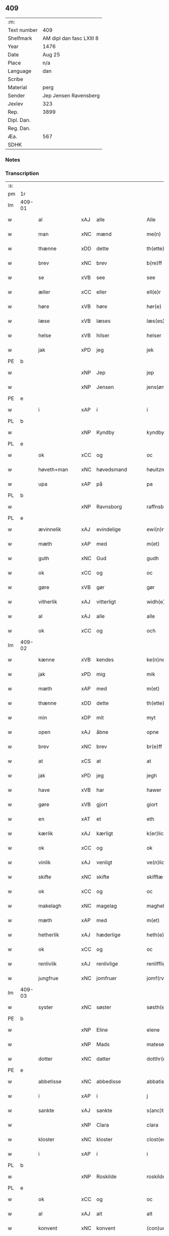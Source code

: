 ** 409
| :m:         |                          |
| Text number | 409                      |
| Shelfmark   | AM dipl dan fasc LXIII 8 |
| Year        | 1476                     |
| Date        | Aug 25                   |
| Place       | n/a                      |
| Language    | dan                      |
| Scribe      |                          |
| Material    | perg                     |
| Sender      | Jep Jensen Ravensberg    |
| Jexlev      | 323                      |
| Rep.        | 3899                     |
| Dipl. Dan.  |                          |
| Reg. Dan.   |                          |
| Æa.         | 567                      |
| SDHK        |                          |

*** Notes


*** Transcription
| :s: |        |               |     |                |   |                   |              |   |   |   |   |         |   |   |   |        |
| pm  | 1r     |               |     |                |   |                   |              |   |   |   |   |         |   |   |   |        |
| lm  | 409-01 |               |     |                |   |                   |              |   |   |   |   |         |   |   |   |        |
| w   |        | al            | xAJ | alle           |   | Alle              | Alle         |   |   |   |   | dan     |   |   |   | 409-01 |
| w   |        | man           | xNC | mænd           |   | me(n)             | me̅           |   |   |   |   | dan     |   |   |   | 409-01 |
| w   |        | thænne        | xDD | dette          |   | th(ette)          | thꝫͤ          |   |   |   |   | dan     |   |   |   | 409-01 |
| w   |        | brev          | xNC | brev           |   | b(re)ff           | bf̅f          |   |   |   |   | dan     |   |   |   | 409-01 |
| w   |        | se            | xVB | see            |   | see               | ſee          |   |   |   |   | dan     |   |   |   | 409-01 |
| w   |        | æller         | xCC | eller          |   | ell(e)r           | ellꝛ̅         |   |   |   |   | dan     |   |   |   | 409-01 |
| w   |        | høre          | xVB | høre           |   | hør(e)            | hør         |   |   |   |   | dan     |   |   |   | 409-01 |
| w   |        | læse          | xVB | læses          |   | læs(es)           | læ          |   |   |   |   | dan     |   |   |   | 409-01 |
| w   |        | helse         | xVB | hilser         |   | helser            | helſer       |   |   |   |   | dan     |   |   |   | 409-01 |
| w   |        | jak           | xPD | jeg            |   | jek               | ȷek          |   |   |   |   | dan     |   |   |   | 409-01 |
| PE  | b      |               |     |                |   |                   |              |   |   |   |   |         |   |   |   |        |
| w   |        |               | xNP | Jep            |   | jep               | ȷep          |   |   |   |   | dan     |   |   |   | 409-01 |
| w   |        |               | xNP | Jensen         |   | jens(øn)          | ȷen         |   |   |   |   | dan     |   |   |   | 409-01 |
| PE  | e      |               |     |                |   |                   |              |   |   |   |   |         |   |   |   |        |
| w   |        | i             | xAP | i              |   | i                 | ı            |   |   |   |   | dan     |   |   |   | 409-01 |
| PL  | b      |               |     |                |   |                   |              |   |   |   |   |         |   |   |   |        |
| w   |        |               | xNP | Kyndby         |   | kyndby            | kyndby       |   |   |   |   | dan     |   |   |   | 409-01 |
| PL  | e      |               |     |                |   |                   |              |   |   |   |   |         |   |   |   |        |
| w   |        | ok            | xCC | og             |   | oc                | oc           |   |   |   |   | dan     |   |   |   | 409-01 |
| w   |        | høveth+man    | xNC | høvedsmand     |   | høuitzma(n)       | høuitzma̅     |   |   |   |   | dan     |   |   |   | 409-01 |
| w   |        | upa           | xAP | på             |   | pa                | pa           |   |   |   |   | dan     |   |   |   | 409-01 |
| PL  | b      |               |     |                |   |                   |              |   |   |   |   |         |   |   |   |        |
| w   |        |               | xNP | Ravnsborg      |   | raffnsb(ur)gh     | raffnſb᷑gh    |   |   |   |   | dan     |   |   |   | 409-01 |
| PL  | e      |               |     |                |   |                   |              |   |   |   |   |         |   |   |   |        |
| w   |        | ævinnelik     | xAJ | evindelige     |   | ewi(n)nelige      | ewi̅nelıge    |   |   |   |   | dan     |   |   |   | 409-01 |
| w   |        | mæth          | xAP | med            |   | m(et)             | mꝫ           |   |   |   |   | dan     |   |   |   | 409-01 |
| w   |        | guth          | xNC | Gud            |   | gudh              | gudh         |   |   |   |   | dan     |   |   |   | 409-01 |
| w   |        | ok            | xCC | og             |   | oc                | oc           |   |   |   |   | dan     |   |   |   | 409-01 |
| w   |        | gøre          | xVB | gør            |   | gør               | gøꝛ          |   |   |   |   | dan     |   |   |   | 409-01 |
| w   |        | vitherlik     | xAJ | vitterligt     |   | widh(e)rlicht     | wıdhꝛ̅lıcht   |   |   |   |   | dan     |   |   |   | 409-01 |
| w   |        | al            | xAJ | alle           |   | alle              | alle         |   |   |   |   | dan     |   |   |   | 409-01 |
| w   |        | ok            | xCC | og             |   | och               | och          |   |   |   |   | dan     |   |   |   | 409-01 |
| lm  | 409-02 |               |     |                |   |                   |              |   |   |   |   |         |   |   |   |        |
| w   |        | kænne         | xVB | kendes         |   | ke(n)nes          | ke̅ne        |   |   |   |   | dan     |   |   |   | 409-02 |
| w   |        | jak           | xPD | mig            |   | mik               | mik          |   |   |   |   | dan     |   |   |   | 409-02 |
| w   |        | mæth          | xAP | med            |   | m(et)             | mꝫ           |   |   |   |   | dan     |   |   |   | 409-02 |
| w   |        | thænne        | xDD | dette          |   | th(ette)          | thꝫͤ          |   |   |   |   | dan     |   |   |   | 409-02 |
| w   |        | min           | xDP | mit            |   | myt               | mẏt          |   |   |   |   | dan     |   |   |   | 409-02 |
| w   |        | open          | xAJ | åbne           |   | opne              | opne         |   |   |   |   | dan     |   |   |   | 409-02 |
| w   |        | brev          | xNC | brev           |   | br(e)ff           | bꝛ̅ff         |   |   |   |   | dan     |   |   |   | 409-02 |
| w   |        | at            | xCS | at             |   | at                | at           |   |   |   |   | dan     |   |   |   | 409-02 |
| w   |        | jak           | xPD | jeg            |   | jegh              | ȷegh         |   |   |   |   | dan     |   |   |   | 409-02 |
| w   |        | have          | xVB | har            |   | hawer             | hawer        |   |   |   |   | dan     |   |   |   | 409-02 |
| w   |        | gøre          | xVB | gjort          |   | giort             | gıoꝛt        |   |   |   |   | dan     |   |   |   | 409-02 |
| w   |        | en            | xAT | et             |   | eth               | eth          |   |   |   |   | dan     |   |   |   | 409-02 |
| w   |        | kærlik        | xAJ | kærligt        |   | k(er)licht        | k̅lıcht       |   |   |   |   | dan     |   |   |   | 409-02 |
| w   |        | ok            | xCC | og             |   | ok                | ok           |   |   |   |   | dan     |   |   |   | 409-02 |
| w   |        | vinlik        | xAJ | venligt        |   | ve(n)licht        | ve̅lıcht      |   |   |   |   | dan     |   |   |   | 409-02 |
| w   |        | skifte        | xNC | skifte         |   | skifftæ           | ſkıfftæ      |   |   |   |   | dan     |   |   |   | 409-02 |
| w   |        | ok            | xCC | og             |   | oc                | oc           |   |   |   |   | dan     |   |   |   | 409-02 |
| w   |        | makelagh      | xNC | magelag        |   | maghelaw          | maghelaw     |   |   |   |   | dan     |   |   |   | 409-02 |
| w   |        | mæth          | xAP | med            |   | m(et)             | mꝫ           |   |   |   |   | dan     |   |   |   | 409-02 |
| w   |        | hetherlik     | xAJ | hæderlige      |   | heth(e)rlighe     | hethꝛ̅lıghe   |   |   |   |   | dan     |   |   |   | 409-02 |
| w   |        | ok            | xCC | og             |   | oc                | oc           |   |   |   |   | dan     |   |   |   | 409-02 |
| w   |        | renlivlik     | xAJ | renlivlige     |   | renlifflighe      | renlıfflighe |   |   |   |   | dan     |   |   |   | 409-02 |
| w   |        | jungfrue      | xNC | jomfruer       |   | jomf(rv)er        | ȷomfͮer       |   |   |   |   | dan     |   |   |   | 409-02 |
| lm  | 409-03 |               |     |                |   |                   |              |   |   |   |   |         |   |   |   |        |
| w   |        | syster        | xNC | søster         |   | søsth(e)r         | ſøﬅhꝛ̅        |   |   |   |   | dan     |   |   |   | 409-03 |
| PE  | b      |               |     |                |   |                   |              |   |   |   |   |         |   |   |   |        |
| w   |        |               | xNP | Eline          |   | elene             | elene        |   |   |   |   | dan     |   |   |   | 409-03 |
| w   |        |               | xNP | Mads           |   | matese            | mateſe       |   |   |   |   | dan     |   |   |   | 409-03 |
| w   |        | dotter        | xNC | datter         |   | dotthr(m)         | dotthꝛ̅       |   |   |   |   | dan     |   |   |   | 409-03 |
| PE  | e      |               |     |                |   |                   |              |   |   |   |   |         |   |   |   |        |
| w   |        | abbetisse     | xNC | abbedisse      |   | abbatissa         | abbatıa     |   |   |   |   | lat     |   |   |   | 409-03 |
| w   |        | i             | xAP | i              |   | j                 | j            |   |   |   |   | dan     |   |   |   | 409-03 |
| w   |        | sankte        | xAJ | sankte         |   | s(anc)ta          | ﬅa̅           |   |   |   |   | dan     |   |   |   | 409-03 |
| w   |        |               | xNP | Clara          |   | clara             | clara        |   |   |   |   | lat/dan |   |   |   | 409-03 |
| w   |        | kloster       | xNC | kloster        |   | clost(er)         | cloﬅ        |   |   |   |   | lat/dan |   |   |   | 409-03 |
| w   |        | i             | xAP | i              |   | i                 | ı            |   |   |   |   | dan     |   |   |   | 409-03 |
| PL  | b      |               |     |                |   |                   |              |   |   |   |   |         |   |   |   |        |
| w   |        |               | xNP | Roskilde       |   | roskilde          | roſkılde     |   |   |   |   | dan     |   |   |   | 409-03 |
| PL  | e      |               |     |                |   |                   |              |   |   |   |   |         |   |   |   |        |
| w   |        | ok            | xCC | og             |   | oc                | oc           |   |   |   |   | dan     |   |   |   | 409-03 |
| w   |        | al            | xAJ | alt            |   | alt               | alt          |   |   |   |   | dan     |   |   |   | 409-03 |
| w   |        | konvent       | xNC | konvent        |   | (con)ue(n)t       | ꝯue̅t         |   |   |   |   | dan     |   |   |   | 409-03 |
| w   |        | i             | xAP | i              |   | j                 | j            |   |   |   |   | dan     |   |   |   | 409-03 |
| w   |        | same+stath    | xNC | samme sted     |   | sam(m)est(et)     | ſam̅eﬅꝫ       |   |   |   |   | dan     |   |   |   | 409-03 |
| w   |        | i             | xAP | i              |   | j                 | ȷ            |   |   |   |   | dan     |   |   |   | 409-03 |
| w   |        | sva           | xAV | så             |   | so                | ſo           |   |   |   |   | dan     |   |   |   | 409-03 |
| w   |        | mate          | xNC | måde           |   | madhe             | madhe        |   |   |   |   | dan     |   |   |   | 409-03 |
| w   |        | sum           | xRP | som            |   | so(m)             | ſo̅           |   |   |   |   | dan     |   |   |   | 409-03 |
| w   |        | hær           | xAV | her            |   | h(e)r             | hꝛ̅           |   |   |   |   | dan     |   |   |   | 409-03 |
| w   |        | æfter         | xAV | efter          |   | efft(er)          | efft        |   |   |   |   | dan     |   |   |   | 409-03 |
| w   |        | skrive        | xVB | skrevet        |   | scriffuit         | ſcriffuit    |   |   |   |   | dan     |   |   |   | 409-03 |
| w   |        | sta           | xVB | står           |   | stor              | ﬅoꝛ          |   |   |   |   | dan     |   |   |   | 409-03 |
| w   |        | at            | xCS | at             |   | at                | at           |   |   |   |   | dan     |   |   |   | 409-03 |
| w   |        | fornævnd      | xAJ | fornævnte      |   | for(nefnde)       | foꝛᷠͤ          |   |   |   |   | dan     |   |   |   | 409-03 |
| w   |        | abbetisse     | xNC | abbedisse      |   | abbatissa         | abbatia     |   |   |   |   | lat     |   |   |   | 409-03 |
| w   |        | ok            | xCC | og             |   | ok                | ok           |   |   |   |   | dan     |   |   |   | 409-03 |
| lm  | 409-04 |               |     |                |   |                   |              |   |   |   |   |         |   |   |   |        |
| w   |        | konvent       | xNC | konvent        |   | (con)ue(n)t       | ꝯue̅t         |   |   |   |   | dan     |   |   |   | 409-04 |
| w   |        | skule         | xVB | skulle         |   | skule             | ſkule        |   |   |   |   | dan     |   |   |   | 409-04 |
| w   |        | have          | xNC | have           |   | hawe              | hawe         |   |   |   |   | dan     |   |   |   | 409-04 |
| w   |        | en            | xAT | en             |   | en                | e           |   |   |   |   | dan     |   |   |   | 409-04 |
| w   |        | garth         | xNC | gård           |   | gordh             | goꝛdh        |   |   |   |   | dan     |   |   |   | 409-04 |
| w   |        | af            | xAP | af             |   | aff               | aff          |   |   |   |   | dan     |   |   |   | 409-04 |
| w   |        | jak           | xPD | mig            |   | mik               | mik          |   |   |   |   | dan     |   |   |   | 409-04 |
| w   |        | ligje         | xVB | liggende       |   | ligge(n)d(e)      | lıgge̅       |   |   |   |   | dan     |   |   |   | 409-04 |
| w   |        | i             | xAP | i              |   | i                 | i            |   |   |   |   | dan     |   |   |   | 409-04 |
| PL  | b      |               |     |                |   |                   |              |   |   |   |   |         |   |   |   |        |
| w   |        |               | xNP | Herlev         |   | herløwe           | herløwe      |   |   |   |   | dan     |   |   |   | 409-04 |
| PL  | e      |               |     |                |   |                   |              |   |   |   |   |         |   |   |   |        |
| w   |        | i             | xAP | i              |   | j                 | ȷ            |   |   |   |   | dan     |   |   |   | 409-04 |
| PL  | b      |               |     |                |   |                   |              |   |   |   |   |         |   |   |   |        |
| w   |        |               | xNP | Smørums Herred |   | smøremsher(et)    | ſmøremherꝫ  |   |   |   |   | dan     |   |   |   | 409-04 |
| PL  | e      |               |     |                |   |                   |              |   |   |   |   |         |   |   |   |        |
| w   |        | sum           | xRP | som            |   | so(m)             | ſo̅           |   |   |   |   | dan     |   |   |   | 409-04 |
| w   |        | nu            | xAV | nu             |   | nw                | nw           |   |   |   |   | dan     |   |   |   | 409-04 |
| w   |        | i             | xAV | i              |   | j                 | ȷ            |   |   |   |   | dan     |   |   |   | 409-04 |
| w   |        | bo            | xVB | bor            |   | boor              | booꝛ         |   |   |   |   | dan     |   |   |   | 409-04 |
| w   |        |               | xNP | Troels         |   | ⸜trwells          | ⸜trwell     |   |   |   |   | dan     |   |   |   | 409-04 |
| w   |        |               | xNP | Jensen         |   | jenssøn⸜          | ȷenøn⸜      |   |   |   |   | dan     |   |   |   | 409-04 |
| w   |        | ok            | xCC | og             |   | oc                | oc           |   |   |   |   | dan     |   |   |   | 409-04 |
| w   |        | give          | xVB | giver          |   | giff(e)r          | gıffr       |   |   |   |   | dan     |   |   |   | 409-04 |
| w   |        | til           | xAP | til            |   | til               | til          |   |   |   |   | dan     |   |   |   | 409-04 |
| w   |        | arlik         | xAJ | årligt         |   | aarlicht          | aaꝛlıcht     |   |   |   |   | dan     |   |   |   | 409-04 |
| w   |        | landgilde     | xNC | landgilde      |   | landgillæ         | landgillæ    |   |   |   |   | dan     |   |   |   | 409-04 |
| w   |        | en            | xAT | en             |   | en                | en           |   |   |   |   | dan     |   |   |   | 409-04 |
| w   |        | øre           | xNC | øre            |   | øre               | øre          |   |   |   |   | dan     |   |   |   | 409-04 |
| w   |        | korn          | xNC | korn           |   | korn              | koꝛ         |   |   |   |   | dan     |   |   |   | 409-04 |
| lm  | 409-05 |               |     |                |   |                   |              |   |   |   |   |         |   |   |   |        |
| w   |        | ok            | xCC | og             |   | oc                | oc           |   |   |   |   | dan     |   |   |   | 409-05 |
| w   |        | en            | xAT | en             |   | en                | e           |   |   |   |   | dan     |   |   |   | 409-05 |
| w   |        | skilling      | xNC | skilling       |   | skeli(n)gh        | ſkelı̅gh      |   |   |   |   | dan     |   |   |   | 409-05 |
| w   |        | grot          | xNC | grot           |   | grot              | grot         |   |   |   |   | dan     |   |   |   | 409-05 |
| w   |        | mæth          | xAP | med            |   | m(et)             | mꝫ           |   |   |   |   | dan     |   |   |   | 409-05 |
| w   |        | anner         | xPD | andre          |   | andre             | andꝛe        |   |   |   |   | dan     |   |   |   | 409-05 |
| w   |        | bethe         | xNC | bede           |   | bedhe             | bedhe        |   |   |   |   | dan     |   |   |   | 409-05 |
| w   |        | ok            | xCC | og             |   | Oc                | Oc           |   |   |   |   | dan     |   |   |   | 409-05 |
| w   |        | skule         | xVB | skal           |   | skal              | ſkal         |   |   |   |   | dan     |   |   |   | 409-05 |
| w   |        | jak           | xPD | jeg            |   | jek               | ȷek          |   |   |   |   | dan     |   |   |   | 409-05 |
| w   |        | have          | xVB | have           |   | hawe              | hawe         |   |   |   |   | dan     |   |   |   | 409-05 |
| w   |        | af            | xAP | af             |   | aff               | aff          |   |   |   |   | dan     |   |   |   | 409-05 |
| w   |        | fornævnd      | xAJ | fornævnte      |   | for(nefnde)       | foꝛᷠͤ          |   |   |   |   | dan     |   |   |   | 409-05 |
| w   |        | abbetisse     | xNC | abbedisse      |   | abbatissa         | abbatia     |   |   |   |   | lat     |   |   |   | 409-05 |
| w   |        | ok            | xCC | og             |   | oc                | oc           |   |   |   |   | dan     |   |   |   | 409-05 |
| w   |        | konvent       | xNC | konvent        |   | (con)ue(n)t       | ꝯue̅t         |   |   |   |   | dan     |   |   |   | 409-05 |
| w   |        | i             | xAP | i              |   | j                 | j            |   |   |   |   | dan     |   |   |   | 409-05 |
| w   |        | gen           | xAP | gen            |   | gen               | gen          |   |   |   |   | dan     |   |   |   | 409-05 |
| w   |        | en            | xAV | en             |   | en                | e           |   |   |   |   | dan     |   |   |   | 409-05 |
| w   |        | thæn          | xPD | deres          |   | thørr(is)         | thøꝛrꝭ       |   |   |   |   | dan     |   |   |   | 409-05 |
| w   |        | garth         | xNC | gård           |   | gordh             | goꝛdh        |   |   |   |   | dan     |   |   |   | 409-05 |
| w   |        | ligje         | xVB | liggende       |   | ligge(n)d(e)      | ligge̅       |   |   |   |   | dan     |   |   |   | 409-05 |
| w   |        | i             | xAP | i              |   | j                 | ȷ            |   |   |   |   | dan     |   |   |   | 409-05 |
| PL  | b      |               |     |                |   |                   |              |   |   |   |   |         |   |   |   |        |
| w   |        |               | xNP | Kyndby         |   | kyndby            | kẏndbẏ       |   |   |   |   | dan     |   |   |   | 409-05 |
| PL  | e      |               |     |                |   |                   |              |   |   |   |   |         |   |   |   |        |
| w   |        | i             | xAP | i              |   | j                 | ȷ            |   |   |   |   | dan     |   |   |   | 409-05 |
| PL  | b      |               |     |                |   |                   |              |   |   |   |   |         |   |   |   |        |
| w   |        |               | xNP | Horns Herred   |   | hornsheret        | hoꝛnſheret   |   |   |   |   | dan     |   |   |   | 409-05 |
| PL  | e      |               |     |                |   |                   |              |   |   |   |   |         |   |   |   |        |
| w   |        | sum           | xRP | som            |   | so(m)             | ſo̅           |   |   |   |   | dan     |   |   |   | 409-05 |
| lm  | 409-06 |               |     |                |   |                   |              |   |   |   |   |         |   |   |   |        |
| PE  | b      |               |     |                |   |                   |              |   |   |   |   |         |   |   |   |        |
| w   |        |               | xNP | Anders         |   | Anders            | Ander       |   |   |   |   | dan     |   |   |   | 409-06 |
| w   |        |               | xNP | Dwn            |   | dwn               | dw          |   |   |   |   | dan     |   |   |   | 409-06 |
| PE  | e      |               |     |                |   |                   |              |   |   |   |   |         |   |   |   |        |
| w   |        | nu            | xAV | nu             |   | nw                | nw           |   |   |   |   | dan     |   |   |   | 409-06 |
| w   |        | i             | xAP | i              |   | i                 | i            |   |   |   |   | dan     |   |   |   | 409-06 |
| w   |        | bo            | xVB | bor            |   | boor              | booꝛ         |   |   |   |   | dan     |   |   |   | 409-06 |
| w   |        | ok            | xCC | og             |   | oc                | oc           |   |   |   |   | dan     |   |   |   | 409-06 |
| w   |        | give          | xVB | giver          |   | giffu(er)         | giffu       |   |   |   |   | dan     |   |   |   | 409-06 |
| w   |        | en            | xAT | en             |   | en                | e           |   |   |   |   | dan     |   |   |   | 409-06 |
| w   |        | øre           | xNC | øre            |   | øre               | øre          |   |   |   |   | dan     |   |   |   | 409-06 |
| w   |        | korn          | xNC | korn           |   | korn              | koꝛ         |   |   |   |   | dan     |   |   |   | 409-06 |
| w   |        | ok            | xCC | og             |   | oc                | oc           |   |   |   |   | dan     |   |   |   | 409-06 |
| w   |        | en            | xAT | en             |   | en                | en           |   |   |   |   | dan     |   |   |   | 409-06 |
| w   |        | skilling      | xNC | skilling       |   | skeling           | ſkeling      |   |   |   |   | dan     |   |   |   | 409-06 |
| w   |        | grot          | xNC | grot           |   | grot              | grot         |   |   |   |   | dan     |   |   |   | 409-06 |
| w   |        | mæth          | xAP | med            |   | m(et)             | mꝫ           |   |   |   |   | dan     |   |   |   | 409-06 |
| w   |        | anner         | xPD | andre          |   | andre             | andre        |   |   |   |   | dan     |   |   |   | 409-06 |
| w   |        | bethe         | xNC | bede           |   | bedhe             | bedhe        |   |   |   |   | dan     |   |   |   | 409-06 |
| w   |        | til           | xAP | til            |   | til               | tıl          |   |   |   |   | dan     |   |   |   | 409-06 |
| w   |        | arlik         | xAJ | årligt         |   | aarlicht          | aaꝛlıcht     |   |   |   |   | dan     |   |   |   | 409-06 |
| w   |        | landgilde     | xNC | landgilde      |   | landgille         | landgılle    |   |   |   |   | dan     |   |   |   | 409-06 |
| w   |        | thi           | xAV | thi            |   | Thy               | Thy          |   |   |   |   | dan     |   |   |   | 409-06 |
| w   |        | kænne         | xVB | kendes         |   | ken(n)is          | ken̅i        |   |   |   |   | dan     |   |   |   | 409-06 |
| w   |        | jak           | xPD | jeg            |   | jek               | ȷek          |   |   |   |   | dan     |   |   |   | 409-06 |
| w   |        | jak           | xPD | mig            |   | mik               | mik          |   |   |   |   | dan     |   |   |   | 409-06 |
| w   |        | mæth          | xAP | med            |   | m(et)             | mꝫ           |   |   |   |   | dan     |   |   |   | 409-06 |
| w   |        | thænne        | xDD | dette          |   | th(ette)          | thꝫͤ          |   |   |   |   | dan     |   |   |   | 409-06 |
| w   |        | min           | xDP | mit            |   | myt               | myt          |   |   |   |   | dan     |   |   |   | 409-06 |
| lm  | 409-07 |               |     |                |   |                   |              |   |   |   |   |         |   |   |   |        |
| w   |        | open          | xAJ | åbne           |   | opne              | opne         |   |   |   |   | dan     |   |   |   | 409-07 |
| w   |        | brev          | xNC | brev           |   | b(re)ff           | bf̅f          |   |   |   |   | dan     |   |   |   | 409-07 |
| w   |        | thæn          | xPD | det            |   | th(et)            | thꝫ          |   |   |   |   | dan     |   |   |   | 409-07 |
| w   |        | jak           | xPD | jeg            |   | jek               | ȷek          |   |   |   |   | dan     |   |   |   | 409-07 |
| w   |        | have          | xVB | har            |   | haffu(er)         | haffu       |   |   |   |   | dan     |   |   |   | 409-07 |
| w   |        | skøte         | xVB | skødet         |   | skøt              | ſkøt         |   |   |   |   | dan     |   |   |   | 409-07 |
| w   |        | ok            | xCC | og             |   | oc                | oc           |   |   |   |   | dan     |   |   |   | 409-07 |
| w   |        | uplate        | xVB | opladet        |   | vpladh(et)        | vpladhꝫ      |   |   |   |   | dan     |   |   |   | 409-07 |
| w   |        | ok            | xCC | og             |   | oc                | oc           |   |   |   |   | dan     |   |   |   | 409-07 |
| w   |        | mæth          | xAP | med            |   | m(et)             | mꝫ           |   |   |   |   | dan     |   |   |   | 409-07 |
| w   |        | thænne        | xDD | dette          |   | th(ette)          | thꝫͤ          |   |   |   |   | dan     |   |   |   | 409-07 |
| w   |        | min           | xDP | mit            |   | myth              | mẏth         |   |   |   |   | dan     |   |   |   | 409-07 |
| w   |        | open          | xAJ | åbne           |   | opne              | opne         |   |   |   |   | dan     |   |   |   | 409-07 |
| w   |        | brev          | xNC | brev           |   | b(re)ff           | bf̅f          |   |   |   |   | dan     |   |   |   | 409-07 |
| w   |        | skøte         | xVB | skøder         |   | skødh(e)r         | skødhꝛ̅       |   |   |   |   | dan     |   |   |   | 409-07 |
| w   |        | ok            | xCC | og             |   | oc                | oc           |   |   |   |   | dan     |   |   |   | 409-07 |
| w   |        | uplate        | xVB | oplader        |   | vpladh(e)r        | vpladhꝛ̅      |   |   |   |   | dan     |   |   |   | 409-07 |
| w   |        | fornævnd      | xAJ | fornævnte      |   | for(nefnde)       | foꝛᷠͤ          |   |   |   |   | dan     |   |   |   | 409-07 |
| w   |        | hetherlik     | xAJ | hæderlige      |   | hedh(e)rlige      | hedhꝛ̅lıge    |   |   |   |   | dan     |   |   |   | 409-07 |
| w   |        | jungfrue      | xNC | jomfruer       |   | jomfrwer          | ȷomfrwer     |   |   |   |   | dan     |   |   |   | 409-07 |
| w   |        | abbetisse     | xNC | abbedisse      |   | abbatissa         | abbatıa     |   |   |   |   | lat/dan |   |   |   | 409-07 |
| w   |        | ok            | xCC | og             |   | oc                | oc           |   |   |   |   | dan     |   |   |   | 409-07 |
| w   |        | al            | xAJ | alt            |   | alt               | alt          |   |   |   |   | dan     |   |   |   | 409-07 |
| w   |        | konvent       | xNC | konvent        |   | (con)ue(n)t       | ꝯue̅t         |   |   |   |   | dan     |   |   |   | 409-07 |
| lm  | 409-08 |               |     |                |   |                   |              |   |   |   |   |         |   |   |   |        |
| w   |        | i             | xAP | i              |   | j                 | j            |   |   |   |   | dan     |   |   |   | 409-08 |
| w   |        | fornævnd      | xAJ | fornævnte      |   | for(nefnde)       | foꝛᷠͤ          |   |   |   |   | dan     |   |   |   | 409-08 |
| w   |        | sankte        | xAJ | sankte         |   | s(anc)ta          | ﬅa̅           |   |   |   |   | lat/dan |   |   |   | 409-08 |
| w   |        |               | xNP | Clara          |   | clara             | clara        |   |   |   |   | lat/dan |   |   |   | 409-08 |
| w   |        | kloster       | xNC | kloster        |   | clost(er)         | cloﬅ        |   |   |   |   | dan     |   |   |   | 409-08 |
| w   |        | i             | xAP | i              |   | i                 | ı            |   |   |   |   | dan     |   |   |   | 409-08 |
| w   |        |               | xNP | Roskilde       |   | rosk(ilde)        | roſkꝭ        |   |   |   |   | dan     |   |   |   | 409-08 |
| w   |        | til           | xAP | til            |   | till              | tıll         |   |   |   |   | dan     |   |   |   | 409-08 |
| w   |        | ævinnelik     | xAJ | evindelige     |   | ewi(n)nelighe     | ewı̅nelıghe   |   |   |   |   | dan     |   |   |   | 409-08 |
| w   |        | eghe          | xNC | eje            |   | eyæ               | eyæ          |   |   |   |   | dan     |   |   |   | 409-08 |
| w   |        | eghe+skule    | xVB | ejeskullende   |   | eyeskule(n)d(e)   | eyeſkule̅    |   |   |   |   | dan     |   |   |   | 409-08 |
| w   |        | fran          | xAP | fra            |   | fra               | fra          |   |   |   |   | dan     |   |   |   | 409-08 |
| w   |        | jak           | xPD | mig            |   | mik               | mik          |   |   |   |   | dan     |   |   |   | 409-08 |
| w   |        | ok            | xCC | og             |   | oc                | oc           |   |   |   |   | dan     |   |   |   | 409-08 |
| w   |        | min           | xDP | mine           |   | myne              | mẏne         |   |   |   |   | dan     |   |   |   | 409-08 |
| w   |        | arving        | xNC | arvinge        |   | arwinge           | aꝛwinge      |   |   |   |   | dan     |   |   |   | 409-08 |
| w   |        | for           | xAP | for            |   | for               | foꝛ          |   |   |   |   | dan     |   |   |   | 409-08 |
| w   |        | ræt           | xAJ | ret            |   | ræt               | ræt          |   |   |   |   | dan     |   |   |   | 409-08 |
| w   |        | makelagh      | xNC | magelag        |   | maghelaw          | maghelaw     |   |   |   |   | dan     |   |   |   | 409-08 |
| w   |        | sum           | xRP | som            |   | so(m)             | ſo̅           |   |   |   |   | dan     |   |   |   | 409-08 |
| w   |        | fore          | xAV | før            |   | for(e)            | for         |   |   |   |   | dan     |   |   |   | 409-08 |
| w   |        | være          | xVB | er             |   | ær                | ær           |   |   |   |   | dan     |   |   |   | 409-08 |
| w   |        | røre          | xVB | rørt           |   | rørt              | røꝛt         |   |   |   |   | dan     |   |   |   | 409-08 |
| w   |        | fornævnd      | xAJ | fornævnte      |   | for(nefnde)       | foꝛᷠͤ          |   |   |   |   | dan     |   |   |   | 409-08 |
| w   |        | min           | xDP | min            |   | my(n)             | my̅           |   |   |   |   | dan     |   |   |   | 409-08 |
| w   |        | garth         | xNC | gård           |   | gordh             | goꝛdh        |   |   |   |   | dan     |   |   |   | 409-08 |
| lm  | 409-09 |               |     |                |   |                   |              |   |   |   |   |         |   |   |   |        |
| w   |        | i             | xAP | i              |   | j                 | j            |   |   |   |   | dan     |   |   |   | 409-09 |
| PL  | b      |               |     |                |   |                   |              |   |   |   |   |         |   |   |   |        |
| w   |        |               | xNP | Herlev         |   | h(er)løwe         | h̅løwe        |   |   |   |   | dan     |   |   |   | 409-09 |
| PL  | e      |               |     |                |   |                   |              |   |   |   |   |         |   |   |   |        |
| w   |        | i             | xAP | i              |   | j                 | ȷ            |   |   |   |   | dan     |   |   |   | 409-09 |
| PL  | b      |               |     |                |   |                   |              |   |   |   |   |         |   |   |   |        |
| w   |        |               | xNP | Smærums Herred |   | smør(er)msher(et) | ſmørmſherꝫ  |   |   |   |   | dan     |   |   |   | 409-09 |
| PL  | e      |               |     |                |   |                   |              |   |   |   |   |         |   |   |   |        |
| w   |        | sum           | xRP | som            |   | so(m)             | ſo̅           |   |   |   |   | dan     |   |   |   | 409-09 |
| w   |        | nu            | xAV | nu             |   | nw                | nw           |   |   |   |   | dan     |   |   |   | 409-09 |
| w   |        | i             | xAV | i              |   | j                 | ȷ            |   |   |   |   | dan     |   |   |   | 409-09 |
| w   |        | bo            | xVB | bor            |   | boor              | booꝛ         |   |   |   |   | dan     |   |   |   | 409-09 |
| PE  | b      |               |     |                |   |                   |              |   |   |   |   |         |   |   |   |        |
| w   |        |               | xNP | Troels         |   | ⸝trwells          | ⸝trwell     |   |   |   |   | dan     |   |   |   | 409-09 |
| w   |        |               | xNP | Jensen         |   | jenss(øn)⸜        | ȷenſ⸜       |   |   |   |   | dan     |   |   |   | 409-09 |
| PE  | e      |               |     |                |   |                   |              |   |   |   |   |         |   |   |   |        |
| w   |        | ok            | xCC | og             |   | oc                | oc           |   |   |   |   | dan     |   |   |   | 409-09 |
| w   |        | give          | xVB | giver          |   | giffu(er)         | giffu       |   |   |   |   | dan     |   |   |   | 409-09 |
| w   |        | en            | xAT | en             |   | en                | en           |   |   |   |   | dan     |   |   |   | 409-09 |
| w   |        | øre           | xNC | øre            |   | øre               | øre          |   |   |   |   | dan     |   |   |   | 409-09 |
| w   |        | korn          | xNC | korn           |   | korn              | koꝛ         |   |   |   |   | dan     |   |   |   | 409-09 |
| w   |        | ok            | xCC | og             |   | oc                | oc           |   |   |   |   | dan     |   |   |   | 409-09 |
| w   |        | en            | xAT | en             |   | en                | e           |   |   |   |   | dan     |   |   |   | 409-09 |
| w   |        | skilling      | xNC | skilling       |   | skeling           | ſkeling      |   |   |   |   | dan     |   |   |   | 409-09 |
| w   |        | grot          | xNC | grot           |   | grot              | grot         |   |   |   |   | dan     |   |   |   | 409-09 |
| w   |        | til           | xAP | til            |   | til               | tıl          |   |   |   |   | dan     |   |   |   | 409-09 |
| w   |        | arlik         | xAJ | årlig          |   | aarlicht          | aaꝛlıcht     |   |   |   |   | dan     |   |   |   | 409-09 |
| w   |        | landgilde     | xNC | landgilde      |   | landgille         | landgılle    |   |   |   |   | dan     |   |   |   | 409-09 |
| w   |        | mæth          | xAP | med            |   | m(et)             | mꝫ           |   |   |   |   | dan     |   |   |   | 409-09 |
| w   |        | anner         | xPD | andre          |   | andre             | andre        |   |   |   |   | dan     |   |   |   | 409-09 |
| w   |        | bethe         | xNC | bede           |   | bedhe             | bedhe        |   |   |   |   | dan     |   |   |   | 409-09 |
| w   |        | mæth          | xAP | med            |   | m(et)             | mꝫ           |   |   |   |   | dan     |   |   |   | 409-09 |
| lm  | 409-10 |               |     |                |   |                   |              |   |   |   |   |         |   |   |   |        |
| w   |        | al            | xAJ | al             |   | all               | all          |   |   |   |   | dan     |   |   |   | 409-10 |
| w   |        | fornævnd      | xAJ | fornævnt       |   | for(nefnde)       | foꝛᷠͤ          |   |   |   |   | dan     |   |   |   | 409-10 |
| w   |        | garth         | xNC | gods           |   | gordz             | goꝛdz        |   |   |   |   | dan     |   |   |   | 409-10 |
| w   |        | ræt           | xAJ | rette          |   | r(e)ttæ           | rttæ        |   |   |   |   | dan     |   |   |   | 409-10 |
| w   |        | tilligjelse   | xNC | tilliggelse    |   | tilliggelse       | tıllıggelſe  |   |   |   |   | dan     |   |   |   | 409-10 |
| w   |        | rænte         | xNC | rente          |   | rænthe            | rænthe       |   |   |   |   | dan     |   |   |   | 409-10 |
| w   |        | ok            | xCC | og             |   | oc                | oc           |   |   |   |   | dan     |   |   |   | 409-10 |
| w   |        | rættighhet    | xNC | rettighed      |   | r(e)ttigheet      | rttıgheet   |   |   |   |   | dan     |   |   |   | 409-10 |
| w   |        | sum           | xRP | som            |   | so(m)             | ſo̅           |   |   |   |   | dan     |   |   |   | 409-10 |
| w   |        | være          | xVB | er             |   | ær                | ær           |   |   |   |   | dan     |   |   |   | 409-10 |
| w   |        | aker          | xNC | ager           |   | agh(e)r           | aghꝛ̅         |   |   |   |   | dan     |   |   |   | 409-10 |
| w   |        | æng           | xNC | eng            |   | æng               | æng          |   |   |   |   | dan     |   |   |   | 409-10 |
| w   |        | skogh         | xNC | skov           |   | skow              | ſkow         |   |   |   |   | dan     |   |   |   | 409-10 |
| w   |        | ok            | xCC | og             |   | oc                | oc           |   |   |   |   | dan     |   |   |   | 409-10 |
| w   |        | mark          | xNC | mark           |   | mark              | maꝛk         |   |   |   |   | dan     |   |   |   | 409-10 |
| w   |        | vat           | xAJ | vådt           |   | wot               | wot          |   |   |   |   | dan     |   |   |   | 409-10 |
| w   |        | ok            | xCC | og             |   | oc                | oc           |   |   |   |   | dan     |   |   |   | 409-10 |
| w   |        | thyr          | xAJ | tørt           |   | tywrt             | tywrt        |   |   |   |   | dan     |   |   |   | 409-10 |
| w   |        | ehva          | xPD | ihvad          |   | ehwat             | ehwat        |   |   |   |   | dan     |   |   |   | 409-10 |
| w   |        | thæn          | xPD | det            |   | th(et)            | thꝫ          |   |   |   |   | dan     |   |   |   | 409-10 |
| w   |        | hældst        | xAV | helst          |   | helst             | helﬅ         |   |   |   |   | dan     |   |   |   | 409-10 |
| w   |        | være          | xVB | er             |   | ær                | ær           |   |   |   |   | dan     |   |   |   | 409-10 |
| w   |        | æller         | xCC | eller          |   | ell(e)r           | ellꝛ̅         |   |   |   |   | dan     |   |   |   | 409-10 |
| w   |        | nævne         | xVB | nævnes         |   | neffnes           | neffne      |   |   |   |   | dan     |   |   |   | 409-10 |
| lm  | 409-11 |               |     |                |   |                   |              |   |   |   |   |         |   |   |   |        |
| w   |        | kunne         | xVB | kan            |   | ka(n)             | ka̅           |   |   |   |   | dan     |   |   |   | 409-11 |
| w   |        | ænge          | xPD | intet          |   | enghte            | enghte       |   |   |   |   | dan     |   |   |   | 409-11 |
| w   |        | unden         | xAV | und-           |   | vndh(e)n          | vndhn̅        |   |   |   |   | dan     |   |   |   | 409-11 |
| w   |        | take          | xVB | taget          |   | tagh(et)          | taghꝫ        |   |   |   |   | dan     |   |   |   | 409-11 |
| w   |        | at            | xIM | at             |   | at                | at           |   |   |   |   | dan     |   |   |   | 409-11 |
| w   |        | have          | xVB | have           |   | haffue            | haffue       |   |   |   |   | dan     |   |   |   | 409-11 |
| w   |        | nyte          | xVB | nyde           |   | nyde              | nyde         |   |   |   |   | dan     |   |   |   | 409-11 |
| w   |        | bruke         | xVB | bruge          |   | brughe            | brughe       |   |   |   |   | dan     |   |   |   | 409-11 |
| w   |        | ok            | xCC | og             |   | oc                | oc           |   |   |   |   | dan     |   |   |   | 409-11 |
| w   |        | behalde       | xVB | beholde        |   | behollæ           | behollæ      |   |   |   |   | dan     |   |   |   | 409-11 |
| w   |        | til           | xAP | til            |   | till              | tıll         |   |   |   |   | dan     |   |   |   | 409-11 |
| w   |        | ævinnelik     | xAJ | evindelige     |   | ewi(n)nelighe     | ewi̅nelıghe   |   |   |   |   | dan     |   |   |   | 409-11 |
| w   |        | eghe          | xNC | eje            |   | eyæ               | eyæ          |   |   |   |   | dan     |   |   |   | 409-11 |
| w   |        | i             | xAP | i              |   | j                 | ȷ            |   |   |   |   | dan     |   |   |   | 409-11 |
| w   |        | al            | xAJ | alle           |   | allæ              | allæ         |   |   |   |   | dan     |   |   |   | 409-11 |
| w   |        | mate          | xNC | måde           |   | madhe             | madhe        |   |   |   |   | dan     |   |   |   | 409-11 |
| w   |        | sum           | xRP | som            |   | so(m)             | ſo̅           |   |   |   |   | dan     |   |   |   | 409-11 |
| w   |        | fore          | xAV | før            |   | for(e)            | for         |   |   |   |   | dan     |   |   |   | 409-11 |
| w   |        | være          | xVB | er             |   | ær                | ær           |   |   |   |   | dan     |   |   |   | 409-11 |
| w   |        | røre          | xVB | rørt           |   | rørt              | røꝛt         |   |   |   |   | dan     |   |   |   | 409-11 |
| w   |        | hær           | xAV | her            |   | her               | her          |   |   |   |   | dan     |   |   |   | 409-11 |
| w   |        | yver          | xAV | over           |   | ower              | ower         |   |   |   |   | dan     |   |   |   | 409-11 |
| w   |        | tilbinne      | xVB | tilbinder      |   | tilbindh(e)r      | tılbindhꝛ̅    |   |   |   |   | dan     |   |   |   | 409-11 |
| w   |        | jak           | xPD | jeg            |   | iek               | iek          |   |   |   |   | dan     |   |   |   | 409-11 |
| lm  | 409-12 |               |     |                |   |                   |              |   |   |   |   |         |   |   |   |        |
| w   |        | jak           | xPD | mig            |   | mik               | mik          |   |   |   |   | dan     |   |   |   | 409-12 |
| w   |        | ok            | xCC | og             |   | oc                | oc           |   |   |   |   | dan     |   |   |   | 409-12 |
| w   |        | min           | xDP | mine           |   | myne              | myne         |   |   |   |   | dan     |   |   |   | 409-12 |
| w   |        | arving        | xNC | arvinge        |   | arwinge           | aꝛwinge      |   |   |   |   | dan     |   |   |   | 409-12 |
| w   |        | fornævnd      | xAJ | fornævnte      |   | for(nefnde)       | foꝛᷠͤ          |   |   |   |   | dan     |   |   |   | 409-12 |
| w   |        | abbetisse     | xNC | abbedisse      |   | abbatissa         | abbatıa     |   |   |   |   | lat/dan |   |   |   | 409-12 |
| w   |        | ok            | xCC | og             |   | oc                | oc           |   |   |   |   | dan     |   |   |   | 409-12 |
| w   |        | al            | xAJ | alt            |   | alt               | alt          |   |   |   |   | dan     |   |   |   | 409-12 |
| w   |        | konvent       | xNC | konvent        |   | (con)ue(n)t       | ꝯue̅t         |   |   |   |   | dan     |   |   |   | 409-12 |
| w   |        | fornævnd      | xAJ | fornævnte      |   | for(nefnde)       | foꝛᷠͤ          |   |   |   |   | dan     |   |   |   | 409-12 |
| w   |        | garth         | xNC | gård           |   | gordh             | goꝛdh        |   |   |   |   | dan     |   |   |   | 409-12 |
| w   |        | at            | xIM | at             |   | at                | at           |   |   |   |   | dan     |   |   |   | 409-12 |
| w   |        | fri           | xVB | fri            |   | frij              | frij         |   |   |   |   | dan     |   |   |   | 409-12 |
| w   |        | ok            | xCC | og             |   | ok                | ok           |   |   |   |   | dan     |   |   |   | 409-12 |
| w   |        | hemle         | xVB | hjemle         |   | hemlæ             | hemlæ        |   |   |   |   | dan     |   |   |   | 409-12 |
| w   |        | for           | xAP | for            |   | for               | foꝛ          |   |   |   |   | dan     |   |   |   | 409-12 |
| w   |        | hvær          | xPD | hvers          |   | hu(er)s           | hu         |   |   |   |   | dan     |   |   |   | 409-12 |
| w   |        | man           | xNC | mands          |   | ma(n)s            | ma̅          |   |   |   |   | dan     |   |   |   | 409-12 |
| w   |        | tiltale       | xNC | tiltale        |   | tiltale           | tıltale      |   |   |   |   | dan     |   |   |   | 409-12 |
| w   |        | sum           | xRP | som            |   | so(m)             | ſo̅           |   |   |   |   | dan     |   |   |   | 409-12 |
| w   |        | thær          | xAV | der            |   | th(e)r            | thꝛ̅          |   |   |   |   | dan     |   |   |   | 409-12 |
| w   |        | kunne         | xVB | kan            |   | ka(n)             | ka̅           |   |   |   |   | dan     |   |   |   | 409-12 |
| w   |        | mæth          | xAP | med            |   | m(et)             | mꝫ           |   |   |   |   | dan     |   |   |   | 409-12 |
| w   |        | noker         | xPD | nogen          |   | nogh(e)r          | noghꝛ̅        |   |   |   |   | dan     |   |   |   | 409-12 |
| w   |        | ræt           | xNC | ret            |   | ræt               | ræt          |   |   |   |   | dan     |   |   |   | 409-12 |
| w   |        | upa           | xAV | på             |   | pa                | pa           |   |   |   |   | dan     |   |   |   | 409-12 |
| w   |        | tale          | xVB | tale           |   | tale              | tale         |   |   |   |   | dan     |   |   |   | 409-12 |
| lm  | 409-13 |               |     |                |   |                   |              |   |   |   |   |         |   |   |   |        |
| w   |        | ske           | xVB | skede          |   | skedhe            | ſkedhe       |   |   |   |   | dan     |   |   |   | 409-13 |
| w   |        | thæN          | xPD | det            |   | th(et)            | thꝫ          |   |   |   |   | dan     |   |   |   | 409-13 |
| w   |        | ok            | xAV | og             |   | oc                | oc           |   |   |   |   | dan     |   |   |   | 409-13 |
| w   |        | sum           | xAV | så             |   | so                | ſo           |   |   |   |   | dan     |   |   |   | 409-13 |
| w   |        | hvilik        | xPD | hvilket        |   | hwilket           | hwilket      |   |   |   |   | dan     |   |   |   | 409-13 |
| w   |        | guth          | xNC | Gud            |   | gudh              | gudh         |   |   |   |   | dan     |   |   |   | 409-13 |
| w   |        | forbjuthe     | xVB | forbyde        |   | forbywdhe         | foꝛbywdhe    |   |   |   |   | dan     |   |   |   | 409-13 |
| w   |        | at            | xCS | at             |   | at                | at           |   |   |   |   | dan     |   |   |   | 409-13 |
| w   |        | fornævnd      | xAJ | fornævnte      |   | for(nefnde)       | foꝛͩͤ          |   |   |   |   | dan     |   |   |   | 409-13 |
| w   |        | garth         | xNC | gård           |   | gordh             | goꝛdh        |   |   |   |   | dan     |   |   |   | 409-13 |
| w   |        | i             | xAP | i              |   | j                 | ȷ            |   |   |   |   | dan     |   |   |   | 409-13 |
| w   |        | noker         | xPD | nogen          |   | nogh(e)n          | noghn̅        |   |   |   |   | dan     |   |   |   | 409-13 |
| w   |        | sin           | xDP | sin            |   | syn               | ſyn          |   |   |   |   | dan     |   |   |   | 409-13 |
| w   |        | del           | xNC | del            |   | deel              | deel         |   |   |   |   | dan     |   |   |   | 409-13 |
| w   |        | æller         | xCC | eller          |   | ell(e)r           | ellꝛ̅         |   |   |   |   | dan     |   |   |   | 409-13 |
| w   |        | al            | xAJ | al             |   | all               | all          |   |   |   |   | dan     |   |   |   | 409-13 |
| w   |        | samen         | xAJ | samme          |   | sam(m)e           | ſam̅e         |   |   |   |   | dan     |   |   |   | 409-13 |
| w   |        | varthe        | xVB | vorder         |   | wordh(e)r         | woꝛdhꝛ̅       |   |   |   |   | dan     |   |   |   | 409-13 |
| w   |        | fornævnd      | xAJ | fornævnte      |   | for(nefnde)       | foꝛᷠͤ          |   |   |   |   | dan     |   |   |   | 409-13 |
| w   |        | abbetisse     | xNC | abbedisse      |   | abbatissa         | abbatıa     |   |   |   |   | lat/dan |   |   |   | 409-13 |
| w   |        | ok            | xCC | og             |   | oc                | oc           |   |   |   |   | dan     |   |   |   | 409-13 |
| w   |        | konvent       | xNC | konvent        |   | (con)ue(n)t       | ꝯue̅t         |   |   |   |   | dan     |   |   |   | 409-13 |
| w   |        | af            | xAP | af             |   | aff               | aff          |   |   |   |   | dan     |   |   |   | 409-13 |
| w   |        | vinne         | xVB | vunden         |   | wo(n)nen          | wo̅ne        |   |   |   |   | dan     |   |   |   | 409-13 |
| w   |        | i             | xAP | i              |   | j                 | j            |   |   |   |   | dan     |   |   |   | 409-13 |
| w   |        | noker         | xPD | nogen          |   | nogh(e)r          | noghꝛ̅        |   |   |   |   | dan     |   |   |   | 409-13 |
| lm  | 409-14 |               |     |                |   |                   |              |   |   |   |   |         |   |   |   |        |
| w   |        | ræt+gang      | xNC | retgang        |   | r(e)ttegong       | rttegong    |   |   |   |   | dan     |   |   |   | 409-14 |
| w   |        | for           | xAP | for            |   | for               | foꝛ          |   |   |   |   | dan     |   |   |   | 409-14 |
| w   |        | min           | xDP | min            |   | my(n)             | my̅           |   |   |   |   | dan     |   |   |   | 409-14 |
| w   |        | hemel         | xNC | hjemmels       |   | hemels            | hemel       |   |   |   |   | dan     |   |   |   | 409-14 |
| w   |        | brist         | xNC | brist          |   | brøst             | brøﬅ         |   |   |   |   | dan     |   |   |   | 409-14 |
| w   |        | skyld         | xNC | skyld          |   | skyld             | ſkyld        |   |   |   |   | dan     |   |   |   | 409-14 |
| p   |        | /             | XX  |                |   | /                 | /            |   |   |   |   | dan     |   |   |   | 409-14 |
| w   |        | æller         | xCC | eller          |   | ell(e)r           | ellꝛ̅         |   |   |   |   | dan     |   |   |   | 409-14 |
| w   |        | æj            | xAV | ej             |   | ey                | ey           |   |   |   |   | dan     |   |   |   | 409-14 |
| w   |        | være          | xVB | er             |   | ær                | ær           |   |   |   |   | dan     |   |   |   | 409-14 |
| w   |        | sva           | xAV | så             |   | so                | ſo           |   |   |   |   | dan     |   |   |   | 409-14 |
| w   |        | goth          | xAJ | god            |   | godh              | godh         |   |   |   |   | dan     |   |   |   | 409-14 |
| w   |        | af            | xAP | af             |   | aff               | aff          |   |   |   |   | dan     |   |   |   | 409-14 |
| w   |        | rænte         | xNC | rente          |   | r(e)nthe          | rnthe       |   |   |   |   | dan     |   |   |   | 409-14 |
| w   |        | ok            | xCC | og             |   | oc                | oc           |   |   |   |   | dan     |   |   |   | 409-14 |
| w   |        | skyld         | xNC | skyld          |   | skyll             | ſkyll        |   |   |   |   | dan     |   |   |   | 409-14 |
| w   |        | sum           | xRP | som            |   | so(m)             | ſo̅           |   |   |   |   | dan     |   |   |   | 409-14 |
| w   |        | fore          | xAV | før            |   | for(e)            | for         |   |   |   |   | dan     |   |   |   | 409-14 |
| w   |        | være          | xVB | er             |   | ær                | ær           |   |   |   |   | dan     |   |   |   | 409-14 |
| w   |        | røre          | xVB | rørt           |   | rørt              | røꝛt         |   |   |   |   | dan     |   |   |   | 409-14 |
| w   |        | tha           | xAV | da             |   | Tha               | Tha          |   |   |   |   | dan     |   |   |   | 409-14 |
| w   |        | tilbinne      | xVB | tilbinder      |   | tilbindh(e)r      | tılbindhꝛ̅    |   |   |   |   | dan     |   |   |   | 409-14 |
| w   |        | jak           | xPD | jeg            |   | jek               | ȷek          |   |   |   |   | dan     |   |   |   | 409-14 |
| w   |        | jak           | xPD | mig            |   | mik               | mik          |   |   |   |   | dan     |   |   |   | 409-14 |
| w   |        | ok            | xCC | og             |   | oc                | oc           |   |   |   |   | dan     |   |   |   | 409-14 |
| w   |        | min           | xDP | mine           |   | myne              | mẏne         |   |   |   |   | dan     |   |   |   | 409-14 |
| w   |        | arving        | xNC | arvinge        |   | arwi(n)ge         | aꝛwi̅ge       |   |   |   |   | dan     |   |   |   | 409-14 |
| lm  | 409-15 |               |     |                |   |                   |              |   |   |   |   |         |   |   |   |        |
| w   |        | gen           | xAV | igen           |   | jgen              | ȷge         |   |   |   |   | dan     |   |   |   | 409-15 |
| w   |        | at            | xIM | at             |   | at                | at           |   |   |   |   | dan     |   |   |   | 409-15 |
| w   |        |               | xVB | antvorde       |   | antworde          | antwoꝛde     |   |   |   |   | dan     |   |   |   | 409-15 |
| w   |        | innen         | xAP | inden          |   | jnne(n)           | ȷnne̅         |   |   |   |   | dan     |   |   |   | 409-15 |
| w   |        | sæks          | xNA | seks           |   | sex               | ſex          |   |   |   |   | dan     |   |   |   | 409-15 |
| w   |        | uke           | xNC | uger           |   | wgh(e)r           | wghꝛ̅         |   |   |   |   | dan     |   |   |   | 409-15 |
| w   |        | thær          | xAV | der            |   | th(e)r            | thꝛ̅          |   |   |   |   | dan     |   |   |   | 409-15 |
| w   |        | næst          | xAV | næst           |   | nest              | neﬅ          |   |   |   |   | dan     |   |   |   | 409-15 |
| w   |        | æfter         | xAP | efter          |   | efft(er)          | efft        |   |   |   |   | dan     |   |   |   | 409-15 |
| w   |        | kome+skule    | xVB | kommeskullende |   | kome(skulende)    | kome̅        |   |   |   |   | dan     |   |   |   | 409-15 |
| w   |        | fornævnd      | xAJ | fornævnte      |   | for(nefnde)       | foꝛᷠͤ          |   |   |   |   | dan     |   |   |   | 409-15 |
| w   |        | abbetisse     | xNC | abbedisse      |   | abbatissa         | abbatıa     |   |   |   |   | lat/dan |   |   |   | 409-15 |
| w   |        | ok            | xCC | og             |   | oc                | oc           |   |   |   |   | dan     |   |   |   | 409-15 |
| w   |        | konvent       | xNC | konvent        |   | (con)ue(n)t       | ꝯue̅t         |   |   |   |   | dan     |   |   |   | 409-15 |
| w   |        | thæn          | xPD | deres          |   | ther(is)          | therꝭ        |   |   |   |   | dan     |   |   |   | 409-15 |
| w   |        | garth         | xNC | gård           |   | gordh             | goꝛdh        |   |   |   |   | dan     |   |   |   | 409-15 |
| w   |        | i             | xAP | i              |   | i                 | i            |   |   |   |   | dan     |   |   |   | 409-15 |
| PL  | b      |               |     |                |   |                   |              |   |   |   |   |         |   |   |   |        |
| w   |        |               | xNP | Kyndby         |   | kindby            | kindby       |   |   |   |   | dan     |   |   |   | 409-15 |
| PL  | e      |               |     |                |   |                   |              |   |   |   |   |         |   |   |   |        |
| w   |        | sva           | xAV | så             |   | so                | ſo           |   |   |   |   | dan     |   |   |   | 409-15 |
| w   |        | goth          | xAJ | god            |   | godh              | godh         |   |   |   |   | dan     |   |   |   | 409-15 |
| w   |        | af            | xAP | af             |   | aff               | aff          |   |   |   |   | dan     |   |   |   | 409-15 |
| w   |        | bygning       | xNC | bygning        |   | bygni(n)gh        | bygni̅gh      |   |   |   |   | dan     |   |   |   | 409-15 |
| w   |        | ok            | xCC | og             |   | oc                | oc           |   |   |   |   | dan     |   |   |   | 409-15 |
| w   |        | læghelikhet   | xNC | lejlighed      |   | læghelichet       | læghelıchet  |   |   |   |   | dan     |   |   |   | 409-15 |
| lm  | 409-16 |               |     |                |   |                   |              |   |   |   |   |         |   |   |   |        |
| w   |        | sum           | xRP | som            |   | so(m)             | ſo̅           |   |   |   |   | dan     |   |   |   | 409-16 |
| w   |        | jak           | xPD | jeg            |   | jek               | ȷek          |   |   |   |   | dan     |   |   |   | 409-16 |
| w   |        | han           | xPD | ham            |   | hano(m)           | hano̅         |   |   |   |   | dan     |   |   |   | 409-16 |
| w   |        | anname        | xVB | annammer       |   | a(n)namer         | a̅namer       |   |   |   |   | dan     |   |   |   | 409-16 |
| w   |        | uten          | xAP | uden           |   | vth(e)n           | vthn̅         |   |   |   |   | dan     |   |   |   | 409-16 |
| w   |        | al            | xAJ | alle           |   | allæ              | allæ         |   |   |   |   | dan     |   |   |   | 409-16 |
| w   |        | ræt+gang      | xNC | rettergang     |   | r(e)ttegong       | rttegong    |   |   |   |   | dan     |   |   |   | 409-16 |
| w   |        | æller         | xCC | eller          |   | ell(e)r           | ellꝛ̅         |   |   |   |   | dan     |   |   |   | 409-16 |
| w   |        | del           | xNC | dele           |   | delæ              | delæ         |   |   |   |   | dan     |   |   |   | 409-16 |
| w   |        | ok            | xCC | og             |   | oc                | oc           |   |   |   |   | dan     |   |   |   | 409-16 |
| w   |        | halde         | xVB | holde          |   | hollæ             | hollæ        |   |   |   |   | dan     |   |   |   | 409-16 |
| w   |        | thæn          | xPD | det            |   | th(et)            | thꝫ          |   |   |   |   | dan     |   |   |   | 409-16 |
| w   |        | abbetisse     | xNC | abbedisse      |   | abbatissa         | abbatıa     |   |   |   |   | lat/dan |   |   |   | 409-16 |
| w   |        | ok            | xCC | og             |   | oc                | oc           |   |   |   |   | dan     |   |   |   | 409-16 |
| w   |        | konvent       | xNC | konvent        |   | (con)ue(n)t       | ꝯue̅t         |   |   |   |   | dan     |   |   |   | 409-16 |
| w   |        | uten          | xAP | uden           |   | vth(e)n           | vth̅         |   |   |   |   | dan     |   |   |   | 409-16 |
| w   |        | al            | xAJ | al             |   | all               | all          |   |   |   |   | dan     |   |   |   | 409-16 |
| w   |        | skathe        | xNC | skade          |   | skadhe            | ſkadhe       |   |   |   |   | dan     |   |   |   | 409-16 |
| w   |        | til           | xAP | til            |   | Till              | Tıll         |   |   |   |   | dan     |   |   |   | 409-16 |
| w   |        | ytermere      | xAJ | ydermere       |   | yd(er)mer(e)      | ydmer      |   |   |   |   | dan     |   |   |   | 409-16 |
| w   |        | forvaring     | xNC | forvaring      |   | forwari(n)gh      | foꝛwari̅gh    |   |   |   |   | dan     |   |   |   | 409-16 |
| w   |        | hængje        | xVB | hænger         |   | he(n)gh(e)r       | he̅ghꝛ̅        |   |   |   |   | dan     |   |   |   | 409-16 |
| lm  | 409-17 |               |     |                |   |                   |              |   |   |   |   |         |   |   |   |        |
| w   |        | jak           | xPD | jeg            |   | jek               | ȷek          |   |   |   |   | dan     |   |   |   | 409-17 |
| w   |        | min           | xDP | mit            |   | myt               | myt          |   |   |   |   | dan     |   |   |   | 409-17 |
| w   |        | insighle      | xNC | indsegl        |   | jndciglæ          | ȷndciglæ     |   |   |   |   | dan     |   |   |   | 409-17 |
| w   |        | mæth          | xAP | med            |   | m(et)             | mꝫ           |   |   |   |   | dan     |   |   |   | 409-17 |
| w   |        | vilje         | xNC | vilje          |   | wilie             | wılıe        |   |   |   |   | dan     |   |   |   | 409-17 |
| w   |        | ok            | xCC | og             |   | oc                | oc           |   |   |   |   | dan     |   |   |   | 409-17 |
| w   |        | vitskap       | xNC | vidskab        |   | witskap           | wıtſkap      |   |   |   |   | dan     |   |   |   | 409-17 |
| w   |        | næthen        | xAP | neden          |   | neth(e)n          | nethn̅        |   |   |   |   | dan     |   |   |   | 409-17 |
| w   |        | for           | xAP | for            |   | for               | foꝛ          |   |   |   |   | dan     |   |   |   | 409-17 |
| w   |        | thænne        | xDD | dette          |   | th(ette)          | thꝫͤ          |   |   |   |   | dan     |   |   |   | 409-17 |
| w   |        | brev          | xNC | brev           |   | br(e)ff           | bꝛ̅ff         |   |   |   |   | dan     |   |   |   | 409-17 |
| w   |        | ok            | xCC | og             |   | Oc                | Oc           |   |   |   |   | dan     |   |   |   | 409-17 |
| w   |        | bithje        | xVB | beder          |   | bedh(e)r          | bedhꝛ̅        |   |   |   |   | dan     |   |   |   | 409-17 |
| w   |        | jak           | xPD | jeg            |   | jek               | ȷek          |   |   |   |   | dan     |   |   |   | 409-17 |
| w   |        | hetherlik     | xAJ | hæderlige      |   | hedh(e)rlighe     | hedhꝛ̅lıghe   |   |   |   |   | dan     |   |   |   | 409-17 |
| w   |        | vælboren      | xAJ | velborne       |   | wælborne          | wælboꝛne     |   |   |   |   | dan     |   |   |   | 409-17 |
| w   |        | ok            | xCC | og             |   | oc                | oc           |   |   |   |   | dan     |   |   |   | 409-17 |
| w   |        | ærlik         | xAJ | ærlige         |   | erlighe           | erlıghe      |   |   |   |   | dan     |   |   |   | 409-17 |
| w   |        | man           | xNC | mand           |   | man               | ma          |   |   |   |   | dan     |   |   |   | 409-17 |
| w   |        | doktor        | xNC | doktor         |   | Doctor            | Doctoꝛ       |   |   |   |   | dan     |   |   |   | 409-17 |
| PE  | b      |               |     |                |   |                   |              |   |   |   |   |         |   |   |   |        |
| w   |        |               | xNP | Kristoffer     |   | c(ri)stoffer      | cﬅoffer     |   |   |   |   | dan     |   |   |   | 409-17 |
| PE  | e      |               |     |                |   |                   |              |   |   |   |   |         |   |   |   |        |
| lm  | 409-18 |               |     |                |   |                   |              |   |   |   |   |         |   |   |   |        |
| w   |        | domprovest    | xNC | domprovst      |   | Domp(ro)st        | Domꝓﬅ        |   |   |   |   | dan     |   |   |   | 409-18 |
| w   |        | i             | xAP | i              |   | j                 | ȷ            |   |   |   |   | dan     |   |   |   | 409-18 |
| PL  | b      |               |     |                |   |                   |              |   |   |   |   |         |   |   |   |        |
| w   |        |               | xNP | Roskilde       |   | roskilde          | roſkılde     |   |   |   |   | dan     |   |   |   | 409-18 |
| PL  | e      |               |     |                |   |                   |              |   |   |   |   |         |   |   |   |        |
| PE  | b      |               |     |                |   |                   |              |   |   |   |   |         |   |   |   |        |
| w   |        |               | xNP | Odde           |   | Odde              | Odde         |   |   |   |   | dan     |   |   |   | 409-18 |
| w   |        |               | xNP | Hansen         |   | hans(øn)          | han         |   |   |   |   | dan     |   |   |   | 409-18 |
| PE  | e      |               |     |                |   |                   |              |   |   |   |   |         |   |   |   |        |
| w   |        | kantor        | xNC | kantor         |   | Cantor            | Cantoꝛ       |   |   |   |   | dan     |   |   |   | 409-18 |
| w   |        | i             | xAP | i              |   | j                 | ȷ            |   |   |   |   | dan     |   |   |   | 409-18 |
| w   |        | same+stath    | xNC | samme sted     |   | sam(m)est(et)     | ſam̅eﬅꝫ       |   |   |   |   | dan     |   |   |   | 409-18 |
| PE  | b      |               |     |                |   |                   |              |   |   |   |   |         |   |   |   |        |
| w   |        |               | xNP | hans           |   | ha(n)s            | ha̅          |   |   |   |   | dan     |   |   |   | 409-18 |
| w   |        |               | xNP | Kjeldsen       |   | kelds(øn)         | keld        |   |   |   |   | dan     |   |   |   | 409-18 |
| PE  | e      |               |     |                |   |                   |              |   |   |   |   |         |   |   |   |        |
| w   |        | forstandere   | xNC | forstandere    |   | forstender(e)     | foꝛﬅender   |   |   |   |   | dan     |   |   |   | 409-18 |
| w   |        | til           | xAP | til            |   | til               | tıl          |   |   |   |   | dan     |   |   |   | 409-18 |
| w   |        | sankte        | xAJ | sankte         |   | s(anc)ta          | ﬅa̅           |   |   |   |   | lat/dan |   |   |   | 409-18 |
| w   |        |               | xNP | Clara          |   | cla(ra)           | claᷓ          |   |   |   |   | lat/dan |   |   |   | 409-18 |
| w   |        | kloster       | xNC | kloster        |   | clost(er)         | cloﬅ        |   |   |   |   | dan     |   |   |   | 409-18 |
| w   |        | ibidem        | xAV | ibidem         |   | i(bidem)          | i           |   |   |   |   | lat     |   |   |   | 409-18 |
| PE  | b      |               |     |                |   |                   |              |   |   |   |   |         |   |   |   |        |
| w   |        |               | xNP | Henrik         |   | he(n)rik          | he̅rık        |   |   |   |   | dan     |   |   |   | 409-18 |
| w   |        |               | xNP | Bonschot       |   | bonschot          | bonſchot     |   |   |   |   | dan     |   |   |   | 409-18 |
| PE  | e      |               |     |                |   |                   |              |   |   |   |   |         |   |   |   |        |
| w   |        | ok            | xCC | og             |   | oc                | oc           |   |   |   |   | dan     |   |   |   | 409-18 |
| PE  | b      |               |     |                |   |                   |              |   |   |   |   |         |   |   |   |        |
| w   |        |               | xNP | Jens           |   | jens              | ȷen         |   |   |   |   | dan     |   |   |   | 409-18 |
| w   |        |               | xNP | Kruse          |   | krwse             | krwſe        |   |   |   |   | dan     |   |   |   | 409-18 |
| PE  | e      |               |     |                |   |                   |              |   |   |   |   |         |   |   |   |        |
| w   |        | burghemæstere | xNC | borgmester     |   | burgemeste(re)    | buꝛgemeﬅe   |   |   |   |   | dan     |   |   |   | 409-18 |
| lm  | 409-19 |               |     |                |   |                   |              |   |   |   |   |         |   |   |   |        |
| w   |        | i             | xAP | i              |   | j                 | ȷ            |   |   |   |   | dan     |   |   |   | 409-19 |
| w   |        | same+stath    | xNC | samme sted     |   | sam(m)est(et)     | ſam̅eﬅꝫ       |   |   |   |   | dan     |   |   |   | 409-19 |
| w   |        | at            | xCS | at             |   | at                | at           |   |   |   |   | dan     |   |   |   | 409-19 |
| w   |        | thæn          | xPD | de             |   | the               | the          |   |   |   |   | dan     |   |   |   | 409-19 |
| w   |        | hængje        | xVB | hænge          |   | henge             | henge        |   |   |   |   | dan     |   |   |   | 409-19 |
| w   |        | thæn          | xPD | deres          |   | ther(is)          | therꝭ        |   |   |   |   | dan     |   |   |   | 409-19 |
| w   |        | insighle      | xNC | indsegl        |   | jndcigle          | ȷndcigle     |   |   |   |   | dan     |   |   |   | 409-19 |
| w   |        | for           | xAP | for            |   | for               | foꝛ          |   |   |   |   | dan     |   |   |   | 409-19 |
| w   |        | thænne        | xDD | dette          |   | th(ette)          | thꝫͤ          |   |   |   |   | dan     |   |   |   | 409-19 |
| w   |        | brev          | xNC | brev           |   | breff             | bꝛeff        |   |   |   |   | dan     |   |   |   | 409-19 |
| w   |        | hos           | xAP | hos            |   | hooss             | hoo         |   |   |   |   | dan     |   |   |   | 409-19 |
| w   |        | min           | xDP | mit            |   | myth              | myth         |   |   |   |   | dan     |   |   |   | 409-19 |
| w   |        | til           | xAP | til            |   | till              | tıll         |   |   |   |   | dan     |   |   |   | 409-19 |
| w   |        | vitnesbyrth   | xNC | vidnesbyrd     |   | widnisbyrd        | wıdniſbyꝛd   |   |   |   |   | dan     |   |   |   | 409-19 |
| w   |        |               |     |                |   | Datu(m)           | Datu̅         |   |   |   |   | lat     |   |   |   | 409-19 |
| w   |        |               |     |                |   | Anno              | Anno         |   |   |   |   | lat     |   |   |   | 409-19 |
| w   |        |               |     |                |   | d(omi)ni          | dn̅ı          |   |   |   |   | lat     |   |   |   | 409-19 |
| n   |        |               |     |                |   | mº                | mº           |   |   |   |   | lat     |   |   |   | 409-19 |
| n   |        |               |     |                |   | cdº               | cdº          |   |   |   |   | lat     |   |   |   | 409-19 |
| w   |        |               |     |                |   | septuagesimo      | ſeptuageſımo |   |   |   |   | lat     |   |   |   | 409-19 |
| w   |        |               |     |                |   | sexto             | ſexto        |   |   |   |   | lat     |   |   |   | 409-19 |
| w   |        |               |     |                |   | d(omi)nica        | dn̅ica        |   |   |   |   | lat     |   |   |   | 409-19 |
| w   |        |               |     |                |   | p(ro)xi(m)a       | ꝓxı̅a         |   |   |   |   | lat     |   |   |   | 409-19 |
| lm  | 409-20 |               |     |                |   |                   |              |   |   |   |   |         |   |   |   |        |
| w   |        |               |     |                |   | post              | poﬅ          |   |   |   |   | lat     |   |   |   | 409-20 |
| w   |        |               |     |                |   | fest(um)          | feﬅͫ          |   |   |   |   | lat     |   |   |   | 409-20 |
| w   |        |               |     |                |   | b(ea)ti           | bt̅ı          |   |   |   |   | lat     |   |   |   | 409-20 |
| w   |        |               |     |                |   | bartolomei        | baꝛtolomei   |   |   |   |   | lat     |   |   |   | 409-20 |
| w   |        |               |     |                |   | ap(osto)li        | ap̅li         |   |   |   |   | lat     |   |   |   | 409-20 |
| :e: |        |               |     |                |   |                   |              |   |   |   |   |         |   |   |   |        |



